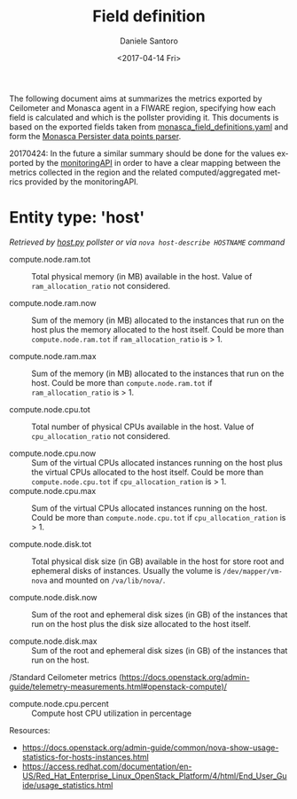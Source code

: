 #+OPTIONS: ':nil *:t -:t ::t <:t H:3 \n:nil ^:nil arch:headline
#+OPTIONS: author:t broken-links:nil c:nil creator:nil
#+OPTIONS: d:(not "LOGBOOK") date:t e:t email:nil f:t inline:t num:nil
#+OPTIONS: p:nil pri:nil prop:nil stat:t tags:t tasks:t tex:t
#+OPTIONS: timestamp:t title:t toc:t todo:t |:t
#+TITLE: Field definition
#+DATE: <2017-04-14 Fri>
#+AUTHOR: Daniele Santoro
#+EMAIL: dsantoro@fbk.eu
#+LANGUAGE: en
#+SELECT_TAGS: export
#+EXCLUDE_TAGS: noexport
#+CREATOR: Emacs 25.1.1 (Org mode 9.0.5)
  The following document aims at summarizes the metrics exported by Ceilometer and Monasca agent in a FIWARE region, specifying how each field is calculated and which is the pollster providing it. This documents is based on the exported fields taken from [[file:monasca_field_definitions.yaml][monasca_field_definitions.yaml]] and form the [[https://github.com/telefonicaid/fiware-monitoring-parsers/blob/develop/monasca_persister/README.rst][Monasca Persister data points parser]].

  20170424: In the future a similar summary should be done for the values exported by the [[https://github.com/SmartInfrastructures/FIWARELab-monitoringAPI][monitoringAPI]] in order to have a clear mapping between the metrics collected in the region and the related computed/aggregated metrics provided by the monitoringAPI.

* Entity type: 'host'
   /Retrieved by [[file:~/work/repositories/ficore/ceilometer-plugin-fiware/compute_pollster/host.py][host.py]] pollster or via =nova host-describe HOSTNAME= command/
   - compute.node.ram.tot ::
	Total physical memory (in MB) available in the host. Value of =ram_allocation_ratio= not considered.

   - compute.node.ram.now ::
	Sum of the memory (in MB) allocated to the instances that run on the host plus the memory allocated to the host itself.
	Could be more than =compute.node.ram.tot= if =ram_allocation_ratio= is > 1.

   - compute.node.ram.max ::
	Sum of the memory (in MB) allocated to the instances that run on the host.
	Could be more than =compute.node.ram.tot= if =ram_allocation_ratio= is > 1.

   - compute.node.cpu.tot ::
	Total number of physical CPUs available in the host. Value of =cpu_allocation_ratio= not considered.

   - compute.node.cpu.now ::
	Sum of the virtual CPUs allocated instances running on the host plus the virtual CPUs allocated to the host itself.
	Could be more than =compute.node.cpu.tot= if =cpu_allocation_ration= is > 1.
   - compute.node.cpu.max ::
	Sum of the virtual CPUs allocated instances running on the host.
	Could be more than =compute.node.cpu.tot= if =cpu_allocation_ration= is > 1.

   - compute.node.disk.tot ::
       Total physical disk size (in GB) available in the host for store root and ephemeral disks of instances.
       Usually the volume is =/dev/mapper/vm-nova= and mounted on =/va/lib/nova/=.

   - compute.node.disk.now ::
	Sum of the root and ephemeral disk sizes (in GB) of the instances that run on the host plus the disk size allocated to the host itself.

   - compute.node.disk.max ::
	Sum of the root and ephemeral disk sizes (in GB) of the instances that run on the host.

   /Standard Ceilometer metrics (https://docs.openstack.org/admin-guide/telemetry-measurements.html#openstack-compute)/

   - compute.node.cpu.percent ::
	Compute host CPU utilization in percentage

  Resources:
  - https://docs.openstack.org/admin-guide/common/nova-show-usage-statistics-for-hosts-instances.html
  - https://access.redhat.com/documentation/en-US/Red_Hat_Enterprise_Linux_OpenStack_Platform/4/html/End_User_Guide/usage_statistics.html
